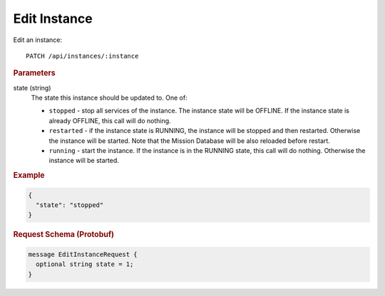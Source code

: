 Edit Instance
=============

Edit an instance::

    PATCH /api/instances/:instance

.. rubric:: Parameters

state (string)
    The state this instance should be updated to. One of:

    * ``stopped`` - stop all services of the instance. The instance state will be OFFLINE. If the instance state is already OFFLINE, this call will do nothing.
    * ``restarted`` - if the instance state is RUNNING, the instance will be stopped and then restarted. Otherwise the instance will be started. Note that the Mission Database will be also reloaded before restart.
    * ``running`` - start the instance. If the instance is in the RUNNING state, this call will do nothing. Otherwise the instance will be started.


.. rubric:: Example

.. code-block:: json

    {
      "state": "stopped"
    }


.. rubric:: Request Schema (Protobuf)
.. code-block:: proto

    message EditInstanceRequest {
      optional string state = 1;
    }
